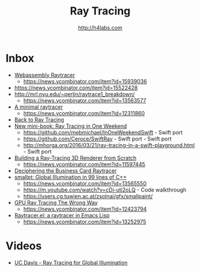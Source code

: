 #+STARTUP: showall
#+TITLE: Ray Tracing
#+AUTHOR: http://h4labs.com
#+HTML_HEAD: <link rel="stylesheet" type="text/css" href="/resources/css/myorg.css" />

* Inbox
+ [[https://sniklaus.com/blog/raytracer][Webassembly Raytracer]]
 - https://news.ycombinator.com/item?id=15939036
+ https://news.ycombinator.com/item?id=15522428
+ http://mrl.nyu.edu/~perlin/raytrace1_breakdown/
 - https://news.ycombinator.com/item?id=13563577
+ [[https://mzucker.github.io/2016/08/03/miniray.html][A minimal raytracer]]
 - https://news.ycombinator.com/item?id=12311860
+ [[http://www.lexicallyscoped.com/2013/05/16/back-to-ray-tracing.html][Back to Ray Tracing]]
+ [[http://psgraphics.blogspot.com/2016/01/new-mini-book-ray-tracing-in-one-weekend.html][New mini-book: Ray Tracing in One Weekend]]
 - https://github.com/mebmichael/InOneWeekendSwift - Swift port
 - https://github.com/Ceroce/SwiftRay - Swift port - Swift port
 - http://mhorga.org/2016/03/21/ray-tracing-in-a-swift-playground.html - Swift port
+ [[http://www.superjer.com/pixelmachine/][Building a Ray-Tracing 3D Renderer from Scratch]]
 - https://news.ycombinator.com/item?id=11597445
+ [[http://fabiensanglard.net/rayTracing_back_of_business_card/index.php][Deciphering the Business Card Raytracer]]
+ [[http://www.kevinbeason.com/smallpt/][smallpt: Global Illumination in 99 lines of C++]]
 - https://news.ycombinator.com/item?id=13565550
 - https://m.youtube.com/watch?v=cDi-uti2oLQ - Code walkthrough
 - https://users.cg.tuwien.ac.at/zsolnai/gfx/smallpaint/
+ [[http://www.joshbarczak.com/blog/?p=1197][GPU Ray Tracing The Wrong Way]]
 - https://news.ycombinator.com/item?id=12423794
+ [[https://github.com/burtonsamograd/emacs-jit/blob/master/lisp/raytracer.el][Raytracer.el: a raytracer in Emacs Lisp]]
 - https://news.ycombinator.com/item?id=13252975
 
* Videos
+ [[http://www.youtube.com/playlist?list=PL_w_qWAQZtAYd0Kxmq17YXwqXkO1MVrqi][UC Davis - Ray Tracing for Global Illumination]]
